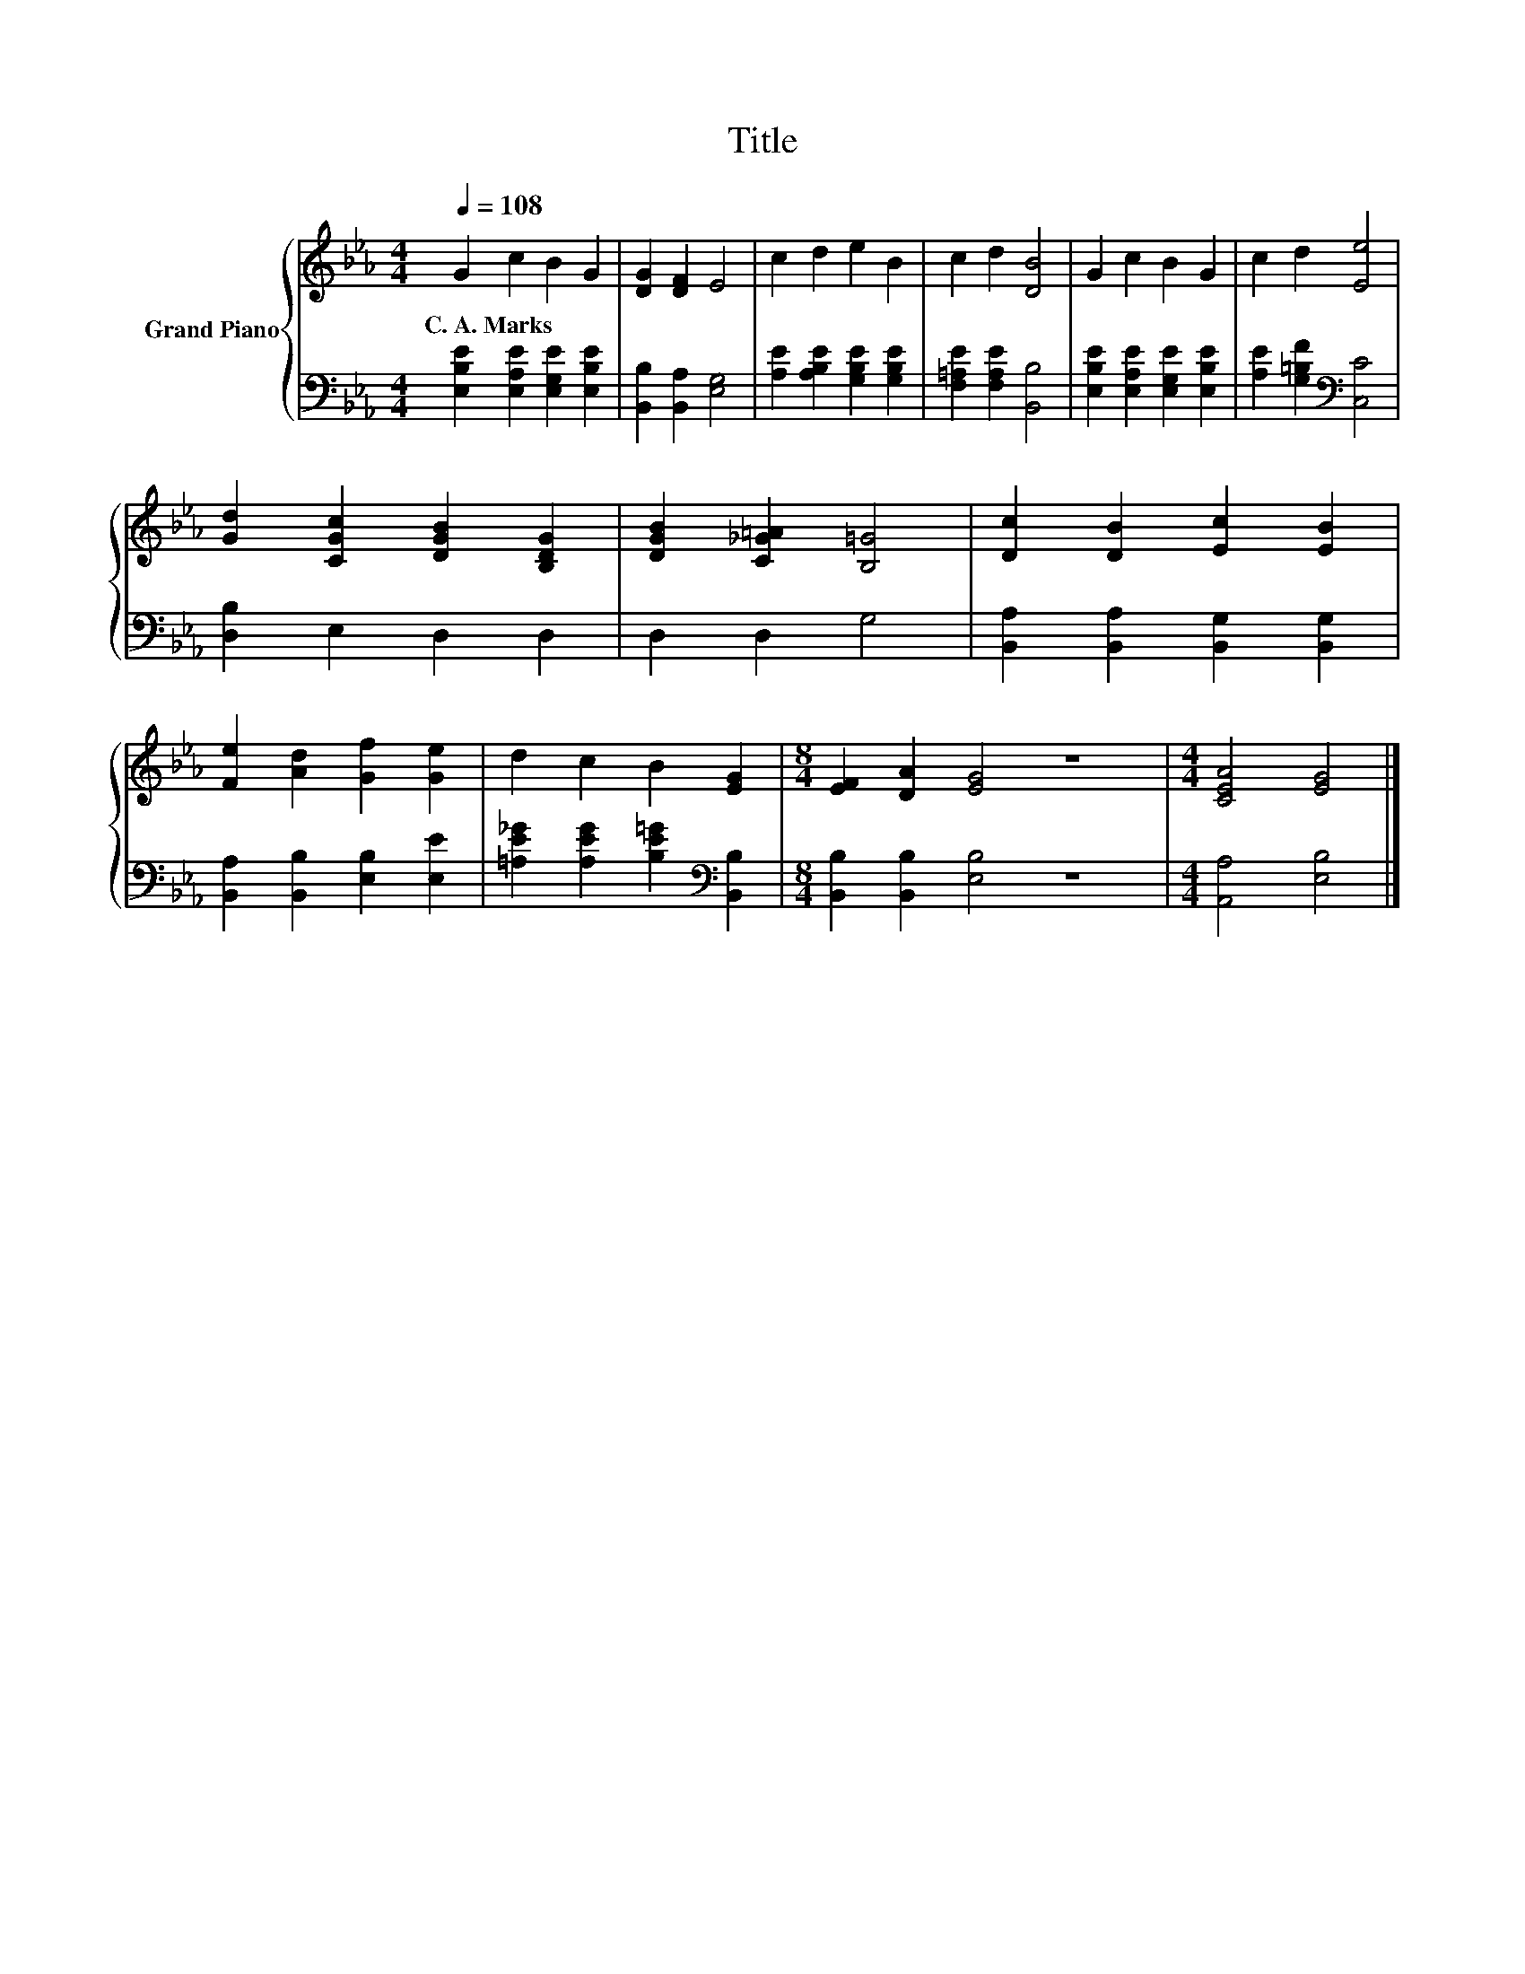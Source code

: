 X:1
T:Title
%%score { 1 | 2 }
L:1/8
Q:1/4=108
M:4/4
K:Eb
V:1 treble nm="Grand Piano"
V:2 bass 
V:1
 G2 c2 B2 G2 | [DG]2 [DF]2 E4 | c2 d2 e2 B2 | c2 d2 [DB]4 | G2 c2 B2 G2 | c2 d2 [Ee]4 | %6
w: C.~A.~Marks * * *||||||
 [Gd]2 [CGc]2 [DGB]2 [B,DG]2 | [DGB]2 [C_G=A]2 [B,=G]4 | [Dc]2 [DB]2 [Ec]2 [EB]2 | %9
w: |||
 [Fe]2 [Ad]2 [Gf]2 [Ge]2 | d2 c2 B2 [EG]2 |[M:8/4] [EF]2 [DA]2 [EG]4 z8 |[M:4/4] [CEA]4 [EG]4 |] %13
w: ||||
V:2
 [E,B,E]2 [E,A,E]2 [E,G,E]2 [E,B,E]2 | [B,,B,]2 [B,,A,]2 [E,G,]4 | %2
 [A,E]2 [A,B,E]2 [G,B,E]2 [G,B,E]2 | [F,=A,E]2 [F,A,E]2 [B,,B,]4 | %4
 [E,B,E]2 [E,A,E]2 [E,G,E]2 [E,B,E]2 | [A,E]2 [G,=B,F]2[K:bass] [C,C]4 | [D,B,]2 E,2 D,2 D,2 | %7
 D,2 D,2 G,4 | [B,,A,]2 [B,,A,]2 [B,,G,]2 [B,,G,]2 | [B,,A,]2 [B,,B,]2 [E,B,]2 [E,E]2 | %10
 [=A,E_G]2 [A,EG]2 [B,E=G]2[K:bass] [B,,B,]2 |[M:8/4] [B,,B,]2 [B,,B,]2 [E,B,]4 z8 | %12
[M:4/4] [A,,A,]4 [E,B,]4 |] %13

